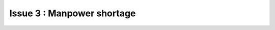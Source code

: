 Issue 3 : Manpower shortage
====================================================


.. thumbnail:: /_images/problems/education.png